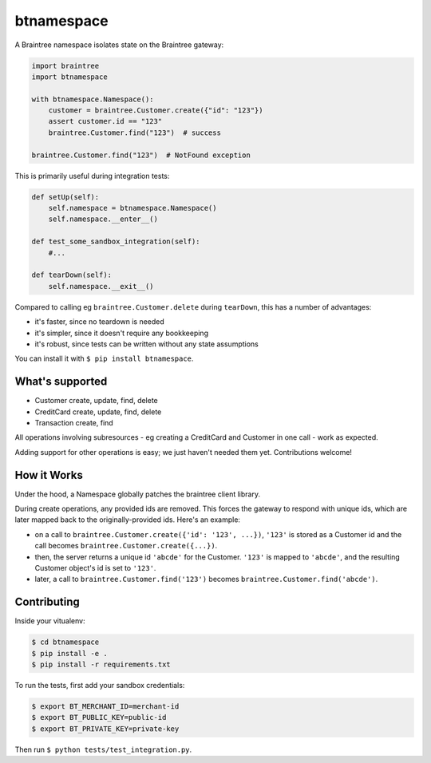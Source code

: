 btnamespace
===========

.. image:: https://travis-ci.org/venmo/btnamespace.svg?branch=master
    :target: https://travis-ci.org/venmo/btnamespace

A Braintree namespace isolates state on the Braintree gateway:

.. code-block:: python

    import braintree
    import btnamespace

    with btnamespace.Namespace():
        customer = braintree.Customer.create({"id": "123"})
        assert customer.id == "123"
        braintree.Customer.find("123")  # success

    braintree.Customer.find("123")  # NotFound exception

This is primarily useful during integration tests:

.. code-block:: python

    def setUp(self):
        self.namespace = btnamespace.Namespace()
        self.namespace.__enter__()

    def test_some_sandbox_integration(self):
        #...

    def tearDown(self):
        self.namespace.__exit__()


Compared to calling eg ``braintree.Customer.delete`` during ``tearDown``, this has a number of advantages:

-  it's faster, since no teardown is needed
-  it's simpler, since it doesn't require any bookkeeping
-  it's robust, since tests can be written without any state assumptions

You can install it with ``$ pip install btnamespace``.


What's supported
----------------

- Customer create, update, find, delete
- CreditCard create, update, find, delete
- Transaction create, find

All operations involving subresources - eg creating a CreditCard and Customer in one call - work as expected.

Adding support for other operations is easy; we just haven't needed them yet.
Contributions welcome!


How it Works
------------

Under the hood, a Namespace globally patches the braintree client library.

During create operations, any provided ids are removed.
This forces the gateway to respond with unique ids, which are later mapped back to the originally-provided ids.
Here's an example:

- on a call to ``braintree.Customer.create({'id': '123', ...})``, ``'123'`` is stored as a Customer id and the call becomes ``braintree.Customer.create({...})``.
- then, the server returns a unique id ``'abcde'`` for the Customer. ``'123'`` is mapped to ``'abcde'``, and the resulting Customer object's id is set to ``'123'``.
- later, a call to ``braintree.Customer.find('123')`` becomes ``braintree.Customer.find('abcde')``.


Contributing
------------

Inside your vitualenv:

.. code-block:: bash

    $ cd btnamespace
    $ pip install -e .
    $ pip install -r requirements.txt


To run the tests, first add your sandbox credentials:

.. code-block:: bash

    $ export BT_MERCHANT_ID=merchant-id
    $ export BT_PUBLIC_KEY=public-id
    $ export BT_PRIVATE_KEY=private-key


Then run ``$ python tests/test_integration.py``.
